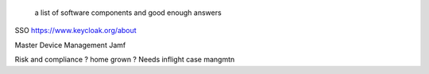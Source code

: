  a list of software components and good enough answers



SSO
https://www.keycloak.org/about

Master Device Management
Jamf

Risk and compliance
? home grown ?
Needs inflight case mangmtn 



